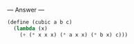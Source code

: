 
--- Answer ---

#+BEGIN_SRC scheme
(define (cubic a b c)
  (lambda (x)
    (+ (* x x x) (* a x x) (* b x) c)))
#+END_SRC
